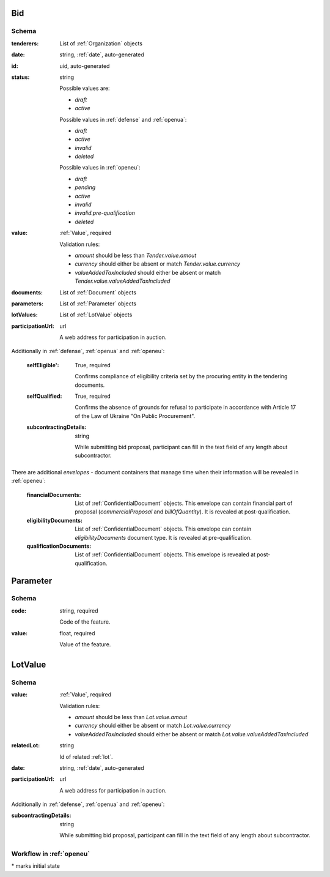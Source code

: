 .. . Kicking page rebuild 2014-10-30 17:00:08

.. index:: Bid, Parameter, LotValue, bidder, participant, pretendent

.. _bid:

Bid
===

Schema
------

:tenderers:
    List of :ref:`Organization` objects

:date:
    string, :ref:`date`, auto-generated

:id:
    uid, auto-generated

:status:
    string

    Possible values are:

    * `draft`
    * `active`

    Possible values in :ref:`defense` and :ref:`openua`:

    * `draft`
    * `active`
    * `invalid`
    * `deleted`

    Possible values in :ref:`openeu`:

    * `draft`
    * `pending`
    * `active`
    * `invalid`
    * `invalid.pre-qualification`
    * `deleted`

:value:
    :ref:`Value`, required

    Validation rules:

    * `amount` should be less than `Tender.value.amout`
    * `currency` should either be absent or match `Tender.value.currency`
    * `valueAddedTaxIncluded` should either be absent or match `Tender.value.valueAddedTaxIncluded`

:documents:
    List of :ref:`Document` objects

:parameters:
    List of :ref:`Parameter` objects

:lotValues:
    List of :ref:`LotValue` objects

:participationUrl:
    url

    A web address for participation in auction.

Additionally in :ref:`defense`, :ref:`openua` and :ref:`openeu`:

    :selfEligible':
        True, required

        Confirms compliance of eligibility criteria set by the procuring entity in the tendering documents.

    :selfQualified:
        True, required

        Confirms the absence of grounds for refusal to participate in accordance with Article 17 of the Law of Ukraine "On Public Procurement".

    :subcontractingDetails:
        string

        While submitting bid proposal, participant can fill in the text field of any length about subcontractor.


There are additional `envelopes` - document containers that manage time when their information will be revealed in :ref:`openeu`:

    :financialDocuments:
        List of :ref:`ConfidentialDocument` objects. This envelope can contain financial part of proposal (`commercialProposal` and `billOfQuantity`). It is revealed at post-qualification.

    :eligibilityDocuments:
        List of :ref:`ConfidentialDocument` objects. This envelope can contain `eligibilityDocuments` document type. It is revealed at pre-qualification.

    :qualificationDocuments:
        List of :ref:`ConfidentialDocument` objects. This envelope is revealed at post-qualification.


.. _Parameter:

Parameter
=========

Schema
------

:code:
    string, required

    Code of the feature.

:value:
    float, required

    Value of the feature.

.. _LotValue:

LotValue
========

Schema
------

:value:
    :ref:`Value`, required

    Validation rules:

    * `amount` should be less than `Lot.value.amout`
    * `currency` should either be absent or match `Lot.value.currency`
    * `valueAddedTaxIncluded` should either be absent or match `Lot.value.valueAddedTaxIncluded`

:relatedLot:
    string

    Id of related :ref:`lot`.

:date:
    string, :ref:`date`, auto-generated


:participationUrl:
    url

    A web address for participation in auction.


Additionally in :ref:`defense`, :ref:`openua` and :ref:`openeu`:

:subcontractingDetails:
    string

    While submitting bid proposal, participant can fill in the text field of any length about subcontractor.



Workflow in :ref:`openeu`
-------------------------

.. graphviz::

    digraph G {
        A [ label="pending*" ]
        B [ label="active"]
        C [ label="cancelled"]
        D [ label="unsuccessful"]
        E [ label="deleted"]
        F [ label="invalid"]
         A -> B [dir="both"];
         A -> C;
         A -> D [dir="both"];
         A -> E;
         A -> F [dir="both"];
         B -> C;
         D -> C;
         E -> C;
         F -> C;
         F -> E;
    }

\* marks initial state